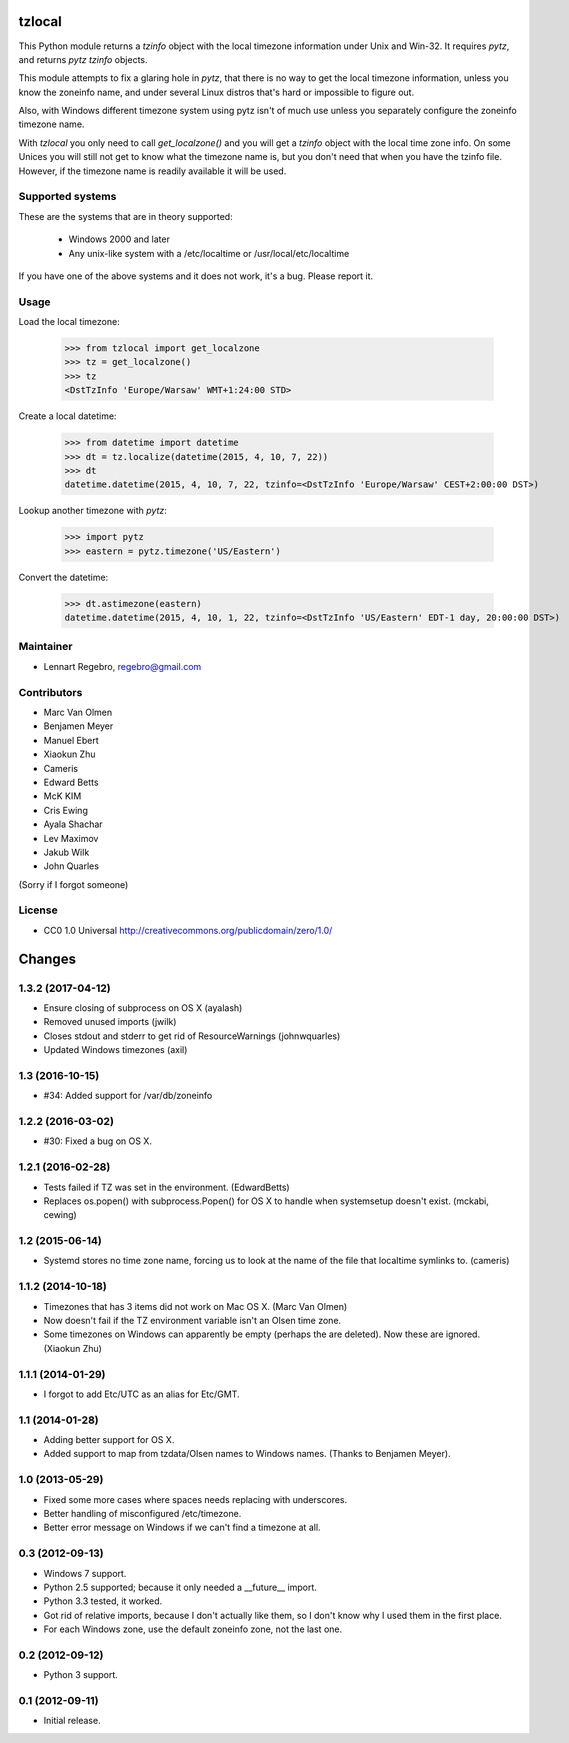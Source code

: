 tzlocal
=======

This Python module returns a `tzinfo` object with the local timezone information under Unix and Win-32.
It requires `pytz`, and returns `pytz` `tzinfo` objects.

This module attempts to fix a glaring hole in `pytz`, that there is no way to
get the local timezone information, unless you know the zoneinfo name, and
under several Linux distros that's hard or impossible to figure out.

Also, with Windows different timezone system using pytz isn't of much use
unless you separately configure the zoneinfo timezone name.

With `tzlocal` you only need to call `get_localzone()` and you will get a
`tzinfo` object with the local time zone info. On some Unices you will still
not get to know what the timezone name is, but you don't need that when you
have the tzinfo file. However, if the timezone name is readily available it
will be used.


Supported systems
-----------------

These are the systems that are in theory supported:

 * Windows 2000 and later

 * Any unix-like system with a /etc/localtime or /usr/local/etc/localtime

If you have one of the above systems and it does not work, it's a bug.
Please report it.


Usage
-----

Load the local timezone:

    >>> from tzlocal import get_localzone
    >>> tz = get_localzone()
    >>> tz
    <DstTzInfo 'Europe/Warsaw' WMT+1:24:00 STD>

Create a local datetime:

    >>> from datetime import datetime
    >>> dt = tz.localize(datetime(2015, 4, 10, 7, 22))
    >>> dt
    datetime.datetime(2015, 4, 10, 7, 22, tzinfo=<DstTzInfo 'Europe/Warsaw' CEST+2:00:00 DST>)

Lookup another timezone with `pytz`:

    >>> import pytz
    >>> eastern = pytz.timezone('US/Eastern')

Convert the datetime:

    >>> dt.astimezone(eastern)
    datetime.datetime(2015, 4, 10, 1, 22, tzinfo=<DstTzInfo 'US/Eastern' EDT-1 day, 20:00:00 DST>)


Maintainer
----------

* Lennart Regebro, regebro@gmail.com

Contributors
------------

* Marc Van Olmen
* Benjamen Meyer
* Manuel Ebert
* Xiaokun Zhu
* Cameris
* Edward Betts
* McK KIM
* Cris Ewing
* Ayala Shachar
* Lev Maximov
* Jakub Wilk
* John Quarles

(Sorry if I forgot someone)

License
-------

* CC0 1.0 Universal  http://creativecommons.org/publicdomain/zero/1.0/


Changes
=======

1.3.2 (2017-04-12)
------------------

- Ensure closing of subprocess on OS X (ayalash)

- Removed unused imports (jwilk)

- Closes stdout and stderr to get rid of ResourceWarnings (johnwquarles)

- Updated Windows timezones (axil)


1.3 (2016-10-15)
----------------

- #34: Added support for /var/db/zoneinfo


1.2.2 (2016-03-02)
------------------

- #30: Fixed a bug on OS X.


1.2.1 (2016-02-28)
------------------

- Tests failed if TZ was set in the environment. (EdwardBetts)

- Replaces os.popen() with subprocess.Popen() for OS X to
  handle when systemsetup doesn't exist. (mckabi, cewing)


1.2 (2015-06-14)
----------------

- Systemd stores no time zone name, forcing us to look at the name of the file
  that localtime symlinks to. (cameris)


1.1.2 (2014-10-18)
------------------

- Timezones that has 3 items did not work on Mac OS X.
  (Marc Van Olmen)

- Now doesn't fail if the TZ environment variable isn't an Olsen time zone.

- Some timezones on Windows can apparently be empty (perhaps the are deleted).
  Now these are ignored.
  (Xiaokun Zhu)


1.1.1 (2014-01-29)
------------------

- I forgot to add Etc/UTC as an alias for Etc/GMT.


1.1 (2014-01-28)
----------------

- Adding better support for OS X.

- Added support to map from tzdata/Olsen names to Windows names.
  (Thanks to Benjamen Meyer).


1.0 (2013-05-29)
----------------

- Fixed some more cases where spaces needs replacing with underscores.

- Better handling of misconfigured /etc/timezone.

- Better error message on Windows if we can't find a timezone at all.


0.3 (2012-09-13)
----------------

- Windows 7 support.

- Python 2.5 supported; because it only needed a __future__ import.

- Python 3.3 tested, it worked.

- Got rid of relative imports, because I don't actually like them,
  so I don't know why I used them in the first place.

- For each Windows zone, use the default zoneinfo zone, not the last one.


0.2 (2012-09-12)
----------------

- Python 3 support.


0.1 (2012-09-11)
----------------

- Initial release.


